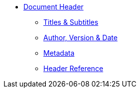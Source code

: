 * xref:header-intro.adoc[Document Header]
** xref:title.adoc[Titles & Subtitles]
** xref:author-and-version.adoc[Author, Version & Date]
** xref:metadata.adoc[Metadata]
** xref:header-ref.adoc[Header Reference]
